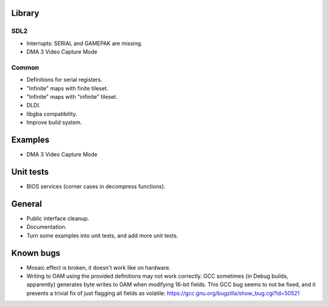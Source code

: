Library
=======

SDL2
----

- Interrupts: SERIAL and GAMEPAK are missing.
- DMA 3 Video Capture Mode

Common
------

- Definitions for serial registers.
- "Infinite" maps with finite tileset.
- "Infinite" maps with "infinite" tileset.
- DLDI.
- libgba compatibility.
- Improve build system.

Examples
========

- DMA 3 Video Capture Mode

Unit tests
==========

- BIOS services (corner cases in decompress functions).

General
=======

- Public interface cleanup.
- Documentation.
- Turn some examples into unit tests, and add more unit tests.

Known bugs
==========

- Mosaic effect is broken, it doesn't work like on hardware.

- Writing to OAM using the provided definitions may not work correctly. GCC
  sometimes (in Debug builds, apparently) generates byte writes to OAM when
  modifying 16-bit fields. This GCC bug seems to not be fixed, and it prevents
  a trivial fix of just flagging all fields as volatile:
  https://gcc.gnu.org/bugzilla/show_bug.cgi?id=50521
